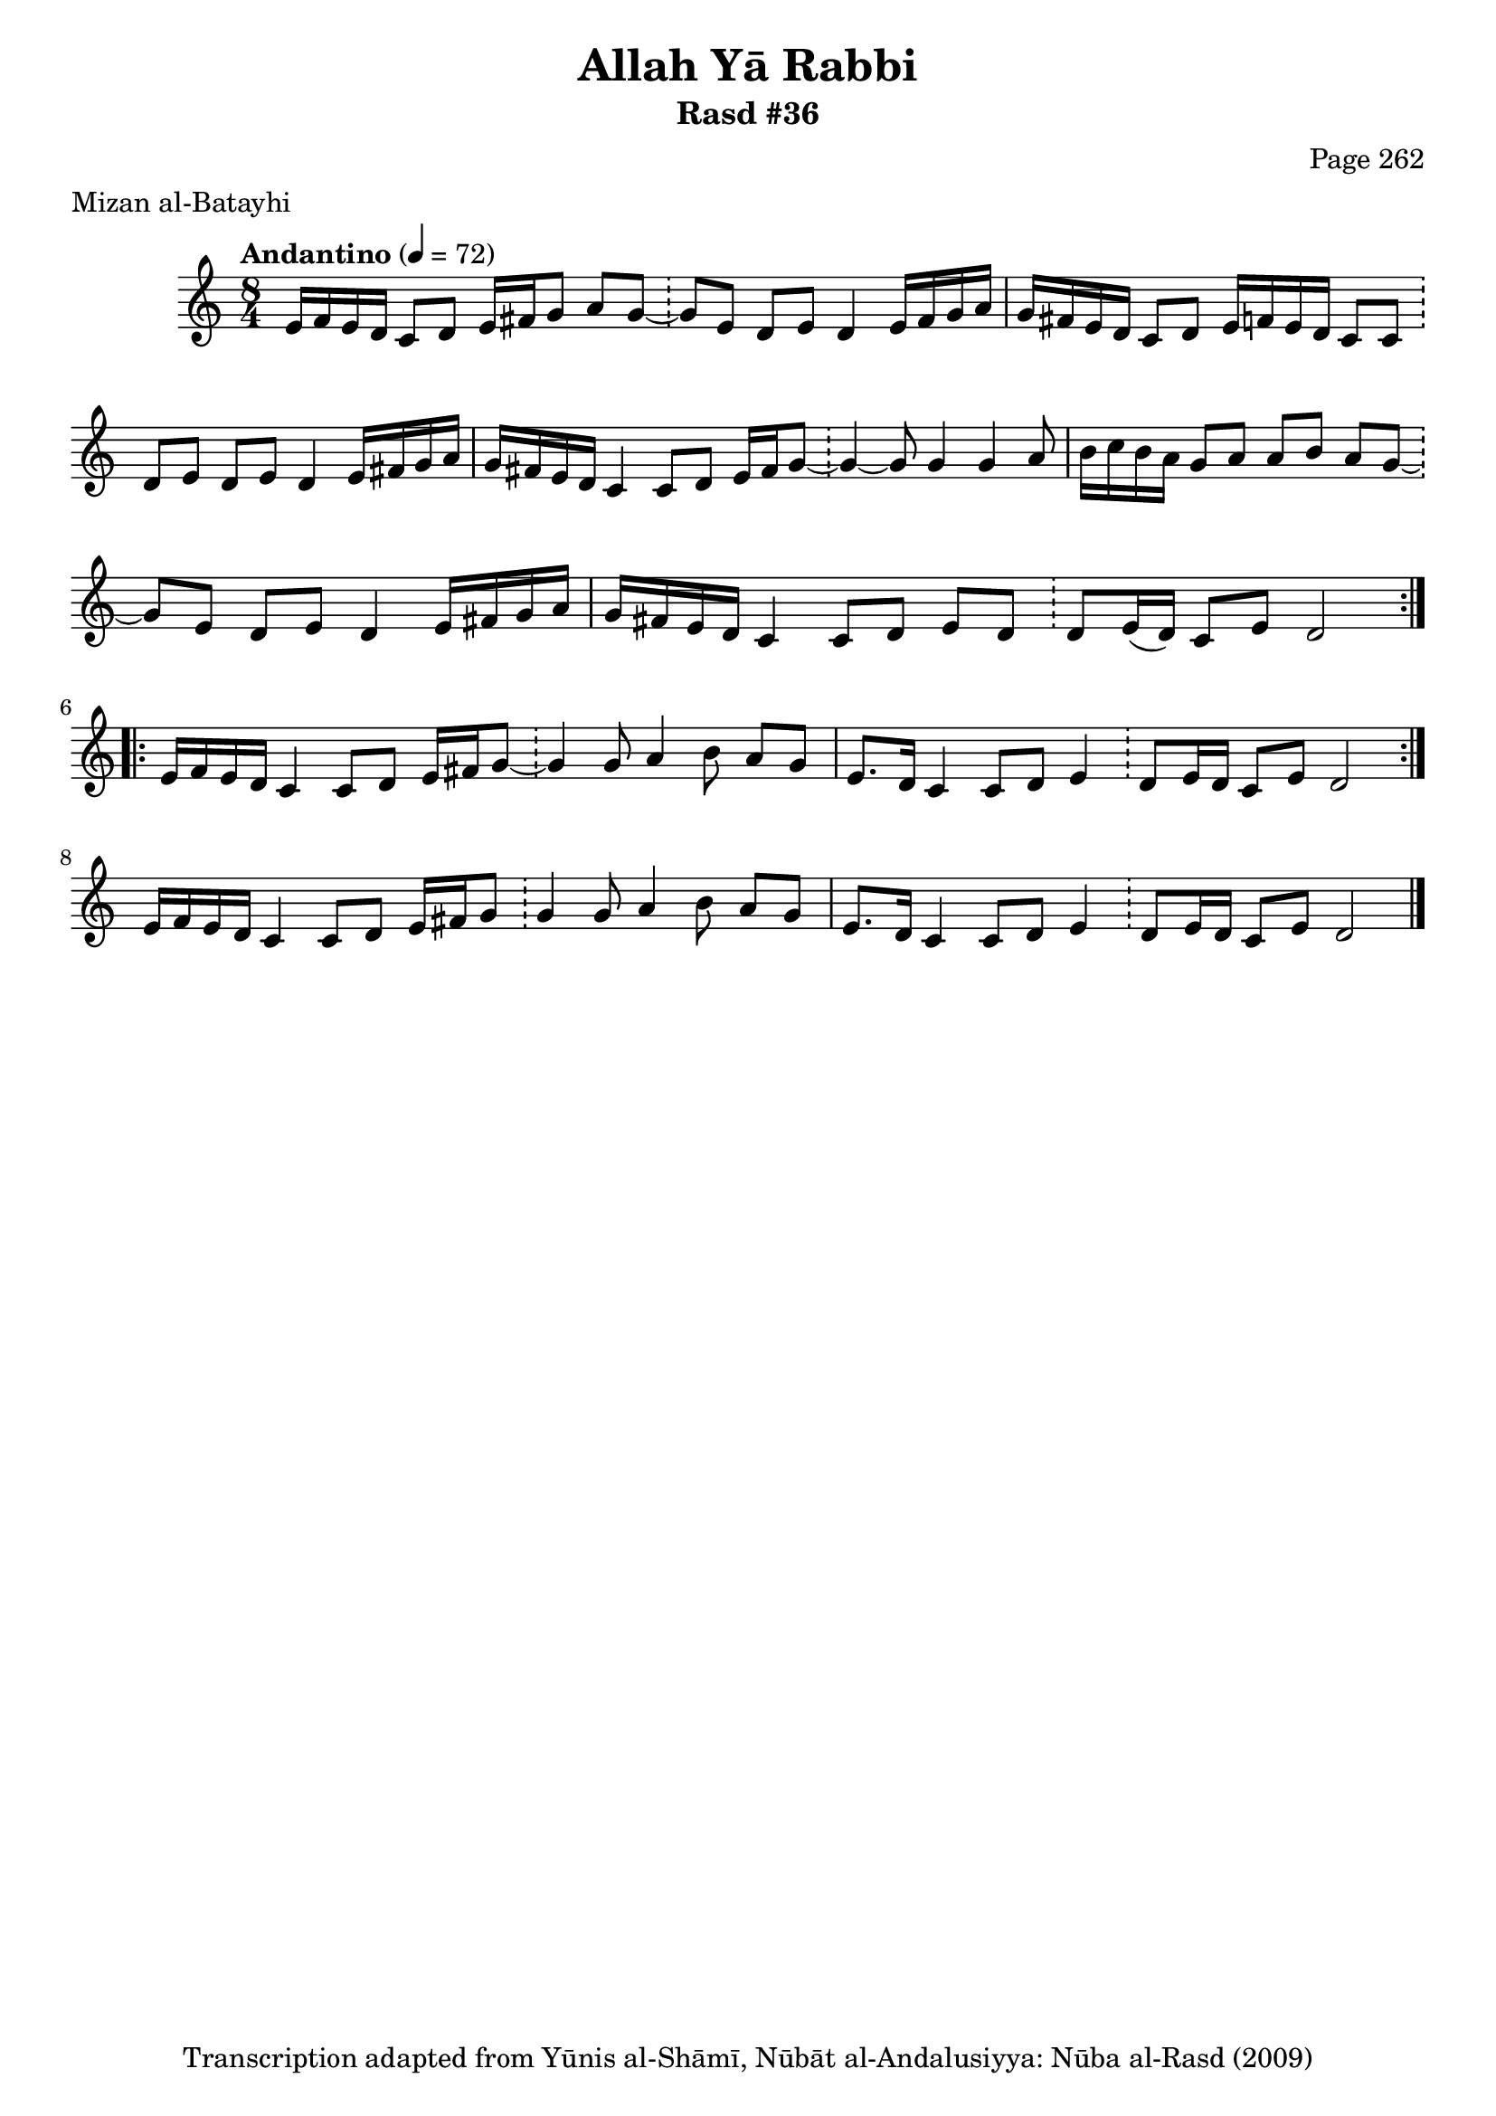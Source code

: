 \version "2.18.2"

\header {
	title = "Allah Yā Rabbi"
	subtitle = "Rasd #36"
	composer = "Page 262"
	meter = "Mizan al-Batayhi"
	copyright = "Transcription adapted from Yūnis al-Shāmī, Nūbāt al-Andalusiyya: Nūba al-Rasd (2009)"
	tagline = ""
}

% VARIABLES

db = \bar "!"
dc = \markup { \right-align { \italic { "D.C. al Fine" } } }
ds = \markup { \right-align { \italic { "D.S. al Fine" } } }
dsalcoda = \markup { \right-align { \italic { "D.S. al Coda" } } }
dcalcoda = \markup { \right-align { \italic { "D.C. al Coda" } } }
fine = \markup { \italic { "Fine" } }
incomplete = \markup { \right-align "Incomplete: missing pages in scan. Following number is likely also missing" }
continue = \markup { \center-align "Continue..." }
segno = \markup { \musicglyph #"scripts.segno" }
coda = \markup { \musicglyph #"scripts.coda" }
error = \markup { { "Wrong number of beats in score" } }
repeaterror = \markup { { "Score appears to be missing repeat" } }
accidentalerror = \markup { { "Unclear accidentals" } }

% TRANSCRIPTION

\score {

	\relative d' {
		\clef "treble"
		\key c \major
		\time 8/4
			\set Timing.beamExceptions = #'()
			\set Timing.baseMoment = #(ly:make-moment 1/4)
			\set Timing.beatStructure = #'(1 1 1 1 1 1 1 1)
		\tempo "Andantino" 4 = 72

		\repeat volta 2 {
			e16 f e d c8 d e16 fis g8 a g~ \db g e d e d4 e16 fis g a |
			g fis e d c8 d e16 f e d c8 c \db d e d e d4 e16 fis g a |
			g fis e d c4 c8 d e16 fis g8~ \db g4~ g8 g4 g a8 |
			b16 c b a g8 a a b a g~ \db g e d e d4 e16 fis g a |
			g fis e d c4 c8 d e d \db d e16( d) c8 e d2
		}

		\repeat volta 2 {
			e16 f e d c4 c8 d e16 fis g8~ \db g4 g8 a4 b8 a g |
			e8. d16 c4 c8 d e4 \db d8 e16 d c8 e d2 |
		}

		e16 f e d c4 c8 d e16 fis g8 \db g4 g8 a4 b8 a g |
		e8. d16 c4 c8 d e4 \db d8 e16 d c8 e d2 \bar "|."
	}

	\layout {}
	\midi {}
}
